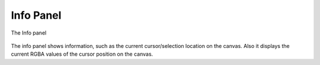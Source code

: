 .. _panel_info:

########################
    Info Panel
########################
.. figure:: panel_info_dat/Info_icon.png
   :alt: Info_icon.png
   :width: 64px

The Info panel

.. figure:: panel_info_dat/Info_panel.png
   :alt: Info_panel.png


The info panel shows information, such as the current cursor/selection
location on the canvas. Also it displays the current RGBA values of the
cursor position on the canvas.




